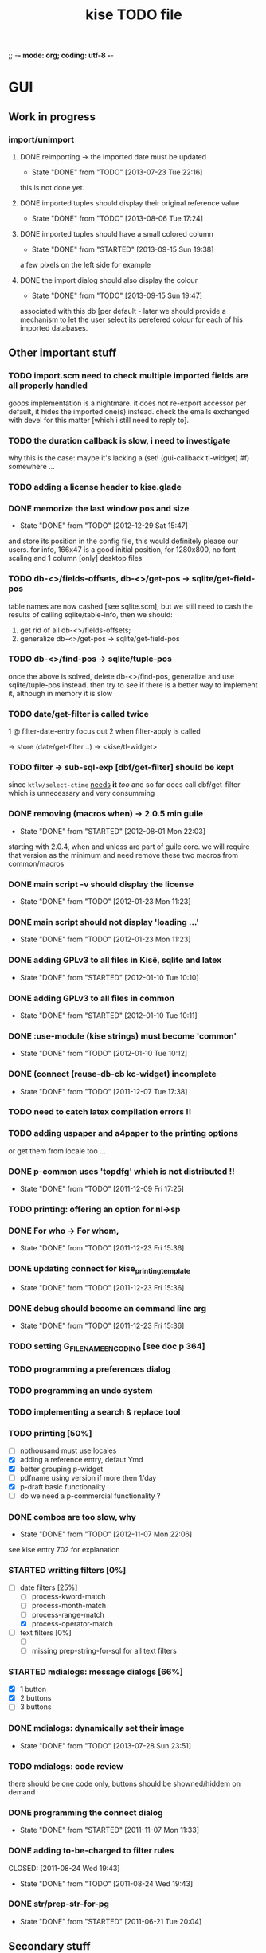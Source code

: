 ;; -*- mode: org; coding: utf-8 -*-

#+TITLE: kise TODO file

* GUI

** Work in progress

*** import/unimport

**** DONE reimporting -> the imported date must be updated
CLOSED: [2013-07-23 Tue 22:16]
- State "DONE"       from "TODO"       [2013-07-23 Tue 22:16]

this is not done yet.

**** DONE imported tuples should display their original reference value
CLOSED: [2013-08-06 Tue 17:24]
- State "DONE"       from "TODO"       [2013-08-06 Tue 17:24]
**** DONE imported tuples should have a small colored column
CLOSED: [2013-09-15 Sun 19:38]
- State "DONE"       from "STARTED"    [2013-09-15 Sun 19:38]

a few pixels on the left side for example

**** DONE the import dialog should also display the colour
CLOSED: [2013-09-15 Sun 19:47]
- State "DONE"       from "TODO"       [2013-09-15 Sun 19:47]

associated with this db [per default - later we should provide a mechanism to
let the user select its perefered colour for each of his imported databases.


** Other important stuff

*** TODO import.scm need to check multiple imported fields are all properly handled

goops implementation is a nightmare.  it does not re-export accessor per
default, it hides the imported one(s) instead.  check the emails exchanged with
devel for this matter [which i still need to reply to].

*** TODO the duration callback is slow, i need to investigate

why this is the case: maybe it's lacking a (set! (gui-callback tl-widget) #f)
somewhere ...

*** TODO adding a license header to kise.glade

*** DONE memorize the last window pos and size
CLOSED: [2012-12-29 Sat 15:47]
- State "DONE"       from "TODO"       [2012-12-29 Sat 15:47]

and store its position in the config file, this would definitely please our
users. for info, 166x47 is a good initial position, for 1280x800, no font
scaling and 1 column [only] desktop files

*** TODO db-<>/fields-offsets, db-<>/get-pos -> sqlite/get-field-pos

table names are now cashed [see sqlite.scm], but we still need to cash
the results of calling sqlite/table-info, then we should:

1. get rid of all db-<>/fields-offsets;
2. generalize db-<>/get-pos -> sqlite/get-field-pos

*** TODO db-<>/find-pos -> sqlite/tuple-pos

once the above is solved, delete db-<>/find-pos, generalize and use
sqlite/tuple-pos instead. then try to see if there is a better way to implement
it, although in memory it is slow

*** TODO date/get-filter is called twice

1 @ filter-date-entry focus out
2 when filter-apply is called

-> store (date/get-filter ..) -> <kise/tl-widget>

*** TODO filter -> sub-sql-exp [dbf/get-filter] should be kept

since =ktlw/select-ctime= _needs_ *it* /too/ and so far does call
+dbf/get-filter+ which is unnecessary and very consumming

*** DONE removing (macros when) -> 2.0.5 min guile
CLOSED: [2012-08-01 Mon 22:03]
- State "DONE"       from "STARTED"    [2012-08-01 Mon 22:03]

starting with 2.0.4, when and unless are part of guile core. we will require
that version as the minimum and need remove these two macros from common/macros

*** DONE main script -v should display the license 
CLOSED: [2012-01-23 Mon 11:23]
- State "DONE"       from "TODO"       [2012-01-23 Mon 11:23]

*** DONE main script should not display 'loading ...' 
CLOSED: [2012-01-23 Mon 11:23]
- State "DONE"       from "TODO"       [2012-01-23 Mon 11:23]

*** DONE adding GPLv3 to all files in Kisê, sqlite and latex
CLOSED: [2012-01-10 Tue 10:10]
- State "DONE"       from "STARTED"    [2012-01-10 Tue 10:10]

*** DONE adding GPLv3 to all files in common
CLOSED: [2012-01-10 Tue 10:11]
- State "DONE"       from "STARTED"    [2012-01-10 Tue 10:11]

*** DONE :use-module (kise strings) must become 'common'
CLOSED: [2012-01-10 Tue 10:12]
- State "DONE"       from "TODO"       [2012-01-10 Tue 10:12]

*** DONE (connect (reuse-db-cb kc-widget) incomplete
CLOSED: [2011-12-07 Tue 17:38]
- State "DONE"       from "TODO"       [2011-12-07 Tue 17:38]

*** TODO need to catch latex compilation errors !!

*** TODO adding uspaper and a4paper to the printing options

or get them from locale too ...

*** DONE p-common uses 'topdfg' which is not distributed !!
CLOSED: [2011-12-09 Fri 17:25]
- State "DONE"       from "TODO"       [2011-12-09 Fri 17:25]

*** TODO printing: offering an option for nl->sp

*** DONE For who -> For whom, 
CLOSED: [2011-12-23 Fri 15:36]
- State "DONE"       from "TODO"       [2011-12-23 Fri 15:36]

*** DONE updating connect for kise_printing_template
CLOSED: [2011-12-23 Fri 15:36]
- State "DONE"       from "TODO"       [2011-12-23 Fri 15:36]

*** DONE debug should become an command line arg
CLOSED: [2011-12-23 Fri 15:36]
- State "DONE"       from "TODO"       [2011-12-23 Fri 15:36]

*** TODO setting G_FILENAME_ENCODING [see doc p 364]

*** TODO programming a preferences dialog

*** TODO programming an undo system

*** TODO implementing a search & replace tool

*** TODO printing [50%]

- [ ] npthousand must use locales
- [X] adding a reference entry, defaut Ymd
- [X] better grouping p-widget
- [ ] pdfname using version if more then 1/day
- [X] p-draft basic functionality
- [ ] do we need a p-commercial functionality ?

*** DONE combos are too slow, why
CLOSED: [2012-11-07 Mon 22:06]
- State "DONE"       from "TODO"       [2012-11-07 Mon 22:06]

see kise entry 702 for explanation

*** STARTED writting filters [0%]

- [-] date filters [25%]
  - [ ] process-kword-match
  - [ ] process-month-match
  - [ ] process-range-match
  - [X] process-operator-match

- [ ] text filters [0%]
  - [ ] 
  - [ ] missing prep-string-for-sql for all text filters

*** STARTED mdialogs: message dialogs [66%]

- [X] 1 button
- [X] 2 buttons
- [ ] 3 buttons

*** DONE mdialogs: dynamically set their image
CLOSED: [2013-07-28 Sun 23:51]
- State "DONE"       from "TODO"       [2013-07-28 Sun 23:51]
*** TODO mdialogs: code review

there should be one code only, buttons should be showned/hiddem on demand

*** DONE programming the connect dialog    
CLOSED: [2011-11-07 Mon 11:33]
- State "DONE"       from "STARTED"    [2011-11-07 Mon 11:33]

*** DONE adding to-be-charged to filter rules
CLOSED: [2011-08-24 Wed 19:43] 
- State "DONE"       from "TODO"       [2011-08-24 Wed 19:43]

*** DONE str/prep-str-for-pg
CLOSED: [2011-06-21 Tue 20:04]
- State "DONE"       from "STARTED"    [2011-06-21 Tue 20:04]


** Secondary stuff

*** TODO offering seeing/deleting created_*, modified_* in option

*** TODO pane to expand the list

when I expand the window, now the field description expands, good. But
sometimes, I would see more records in the list.

*** DONE resolution: fixed size gtkentry widgets and
CLOSED: [2012-04-23 Mon 00:31]
- State "DONE"       from "TODO"       [2012-04-23 Mon 00:31]

similar should be 'resized' @ app init because each user has its own
[may have] Xft.dpi settings [mine is 76, christian's is 96]. This would
allow to reduce the default minimum [as in glade] size of the app for
users who uses DPI < 96. See 

	/usr/local/share/guile-gnome-2/gnome/gw/gdk.scm

	(get-resolution (gdk-screen-get-default))
	(system "xrdb -query | grep dpi")

	(get (reference-entry tl-widget) 'width-request)
	(set (reference-entry tl-widget) 'width-request 80)

*** TODO flyspell in the description widget would be a must

*** TODO better layout for the warning's message DB connection problem

*** TODO memory of the position of the main window

*** DONE display the name of the database
CLOSED: [2012-01-10 Tue 14:46]
- State "DONE"       from "TODO"       [2012-01-10 Tue 14:46]

*** TODO memory of the last record in the database ?

*** TODO about dialog: using stats as well

*** TODO add entry: focus should be for-who

*** TODO duplicate entry: focus should be

*** TODO store the last selected template in the print dialog

*** TODO store the last size of the print dialog 

(if the user wants to remove the scroll bar)

*** TODO message dialog: TAB like message alignment


;; with "~10,,,' @A" it would be right justified but because this is
;; passed to a gtk label widget, which uses variable size font, it is
;; not sufficient and not as nice at this time

*** DONE bg colour of filter fields [gtk.rc]
CLOSED: [2011-08-30 Tue 17:50] 
- State "DONE"       from "TODO"       [2011-08-30 Tue 17:50]

*** DONE filter to-be-charged-cb with label [glade]
CLOSED: [2011-08-30 Tue 13:04] 
- State "DONE"       from "TODO"       [2011-08-30 Tue 13:04]

*** DONE write the task completion entry callback
CLOSED: [2011-05-25 Fri 13:20]
- State "DONE"       from "TODO"       [2011-06-24 Fri 13:20]


* Internal

** DONE db-kise/fields-offsets: extending with tex table info
CLOSED: [2011-12-07 Tue 14:59]
- State "DONE"       from "TODO"       [2011-12-07 Tue 14:59]

this is now in db-printing-templates

** TODO kp/get-grouping-infos should not return first-grouped

because as implemented, if there is at least a grouped item, it is the
first row [per definition, the application reorganize and places
grouped items before others. Obviously, callers need not to use it,
which is the case right now and until this is done.

** TODO converting libglade from 3.7 to 3.10

** DONE gtkrc.kise, glade and text files locations hard coded
CLOSED: [2011-12-07 Tue 14:51]
- State "DONE"       from "TODO"       [2012-01-10 Tue 14:51]

these 2 files are loaded followoing a hard coded location. this will
not work for a distributed kise version

** DONE renaming filter -> active-filter
CLOSED: [2011-08-12 Tue 12:28] 
- State "DONE"       from "TODO"       [2011-08-16 Tue 12:28]

filter is a core procedure in 2.0 and better be renamed


* i18n

** DONE implementing gettext infrastructure
CLOSED: [2011-12-07 Tue 14:54]
- State "DONE"       from "STARTED"    [2011-12-07 Tue 14:54]

Since guile now handles utf8 strings 'properly' we may use
gettext. [see ~/alto/asys/wiki/gettext.org]

Just for the record, guile-1.6 couldn't handle anything else than
ascii. But fortunatly, in a 'blind' way, getting a latin-x and/or
utf-8 string from postgres directly passing it to gtk and/or using
format to 'build' a more sophisticated string result to pass on to gtk
[guile-gnome] was possible. So our previous i18n 'technology' has been
to keep track of any translatable string/message in postgres

Note: we need to keep an eye open using guile-gnome-platform which,
with respect to utf-8 strings, locales ..., has been recently but only
partially patched, as far as I know.
